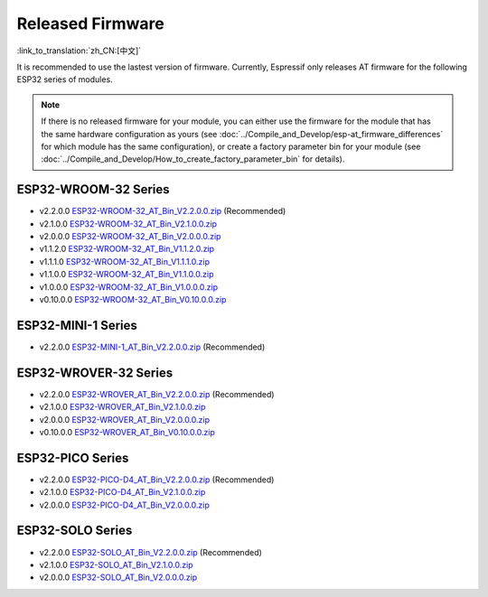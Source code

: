 Released Firmware
=================

:link_to_translation:`zh_CN:[中文]`

It is recommended to use the lastest version of firmware. Currently, Espressif only releases AT firmware for the following ESP32 series of modules. 

.. note::
  If there is no released firmware for your module, you can either use the firmware for the module that has the same hardware configuration as yours (see :doc:`../Compile_and_Develop/esp-at_firmware_differences` for which module has the same configuration), or create a factory parameter bin for your module (see :doc:`../Compile_and_Develop/How_to_create_factory_parameter_bin` for details).

ESP32-WROOM-32 Series
^^^^^^^^^^^^^^^^^^^^^^

- v2.2.0.0 `ESP32-WROOM-32_AT_Bin_V2.2.0.0.zip <https://download.espressif.com/esp_at/firmware/ESP32/ESP32_WROOM/ESP32-WROOM-32_AT_Bin_V2.2.0.0.zip>`__ (Recommended)
- v2.1.0.0 `ESP32-WROOM-32_AT_Bin_V2.1.0.0.zip <https://download.espressif.com/esp_at/firmware/ESP32/ESP32_WROOM/ESP32-WROOM-32_AT_Bin_V2.1.0.0.zip>`__
- v2.0.0.0 `ESP32-WROOM-32_AT_Bin_V2.0.0.0.zip <https://download.espressif.com/esp_at/firmware/ESP32/ESP32_WROOM/ESP32-WROOM-32_AT_Bin_V2.0.zip>`__
- v1.1.2.0 `ESP32-WROOM-32_AT_Bin_V1.1.2.0.zip <https://download.espressif.com/esp_at/firmware/ESP32/ESP32_WROOM/ESP32-WROOM-32_AT_Bin_V1.1.2.0.zip>`__
- v1.1.1.0 `ESP32-WROOM-32_AT_Bin_V1.1.1.0.zip <https://download.espressif.com/esp_at/firmware/ESP32/ESP32_WROOM/ESP32-WROOM-32_AT_Bin_V1.1.1.0.zip>`__
- v1.1.0.0 `ESP32-WROOM-32_AT_Bin_V1.1.0.0.zip <https://download.espressif.com/esp_at/firmware/ESP32/ESP32_WROOM/ESP32-WROOM-32_AT_Bin_V1.1.0.0.zip>`__
- v1.0.0.0 `ESP32-WROOM-32_AT_Bin_V1.0.0.0.zip <https://download.espressif.com/esp_at/firmware/ESP32/ESP32_WROOM/ESP32-WROOM-32_AT_Bin_V1.0.0.0.zip>`__
- v0.10.0.0 `ESP32-WROOM-32_AT_Bin_V0.10.0.0.zip <https://download.espressif.com/esp_at/firmware/ESP32/ESP32_WROOM/ESP32-WROOM-32_AT_Bin_V0.10.0.0.zip>`__

ESP32-MINI-1 Series
^^^^^^^^^^^^^^^^^^^

- v2.2.0.0 `ESP32-MINI-1_AT_Bin_V2.2.0.0.zip <https://download.espressif.com/esp_at/firmware/ESP32/ESP32_MINI/ESP32-MINI-1_AT_Bin_V2.2.0.0.zip>`__ (Recommended)

ESP32-WROVER-32 Series
^^^^^^^^^^^^^^^^^^^^^^

- v2.2.0.0 `ESP32-WROVER_AT_Bin_V2.2.0.0.zip <https://download.espressif.com/esp_at/firmware/ESP32/ESP32_WROVER/ESP32-WROVER_AT_Bin_V2.2.0.0.zip>`__ (Recommended)
- v2.1.0.0 `ESP32-WROVER_AT_Bin_V2.1.0.0.zip <https://download.espressif.com/esp_at/firmware/ESP32/ESP32_WROVER/ESP32-WROVER_AT_Bin_V2.1.0.0.zip>`__
- v2.0.0.0 `ESP32-WROVER_AT_Bin_V2.0.0.0.zip <https://download.espressif.com/esp_at/firmware/ESP32/ESP32_WROVER/ESP32-WROVER_AT_Bin_V2.0.zip>`__
- v0.10.0.0 `ESP32-WROVER_AT_Bin_V0.10.0.0.zip <https://download.espressif.com/esp_at/firmware/ESP32/ESP32_WROVER/ESP32-WROVER_AT_Bin_V0.10.0.0.zip>`__

ESP32-PICO Series
^^^^^^^^^^^^^^^^^

- v2.2.0.0 `ESP32-PICO-D4_AT_Bin_V2.2.0.0.zip <https://download.espressif.com/esp_at/firmware/ESP32/ESP32_PICO_D4/ESP32-PICO-D4_AT_Bin_V2.2.0.0.zip>`__ (Recommended)
- v2.1.0.0 `ESP32-PICO-D4_AT_Bin_V2.1.0.0.zip <https://download.espressif.com/esp_at/firmware/ESP32/ESP32_PICO_D4/ESP32-PICO-D4_AT_Bin_V2.1.0.0.zip>`__
- v2.0.0.0 `ESP32-PICO-D4_AT_Bin_V2.0.0.0.zip <https://download.espressif.com/esp_at/firmware/ESP32/ESP32_PICO_D4/ESP32-PICO-D4_AT_Bin_V2.0.zip>`__

ESP32-SOLO Series
^^^^^^^^^^^^^^^^^

- v2.2.0.0 `ESP32-SOLO_AT_Bin_V2.2.0.0.zip <https://download.espressif.com/esp_at/firmware/ESP32/ESP32_SOLO/ESP32-SOLO_AT_Bin_V2.2.0.0.zip>`__ (Recommended)
- v2.1.0.0 `ESP32-SOLO_AT_Bin_V2.1.0.0.zip <https://download.espressif.com/esp_at/firmware/ESP32/ESP32_SOLO/ESP32-SOLO_AT_Bin_V2.1.0.0.zip>`__
- v2.0.0.0 `ESP32-SOLO_AT_Bin_V2.0.0.0.zip <https://download.espressif.com/esp_at/firmware/ESP32/ESP32_SOLO/ESP32-SOLO_AT_Bin_V2.0.zip>`__

